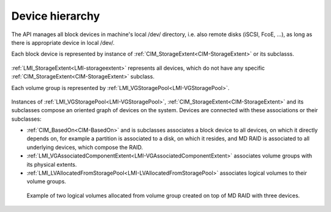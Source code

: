 Device hierarchy
================

The API manages all block devices in machine's local /dev/ directory, i.e. also
remote disks (iSCSI, FcoE, ...), as long as there is appropriate device in
local /dev/.

Each block device is represented by instance of
:ref:`CIM_StorageExtent<CIM-StorageExtent>` or its subclasss.

.. figure:: generated/extent-inherit.svg

:ref:`LMI_StorageExtent<LMI-storageextent>` represents all devices, which do not
have any specific :ref:`CIM_StorageExtent<CIM-StorageExtent>` subclass.

Each volume group is represented by :ref:`LMI_VGStoragePool<LMI-VGStoragePool>`.

.. figure:: generated/pool-inherit.svg

Instances of :ref:`LMI_VGStoragePool<LMI-VGStoragePool>`,
:ref:`CIM_StorageExtent<CIM-StorageExtent>` and its subclasses
compose an oriented graph of devices on the system. Devices are connected with
these associations or their subclasses:

- :ref:`CIM_BasedOn<CIM-BasedOn>` and is subclasses associates a block device to
  all devices, on which it directly depends on, for example a partition is
  associated to a disk, on which it resides, and MD RAID is associated to all
  underlying devices, which compose the RAID.

- :ref:`LMI_VGAssociatedComponentExtent<LMI-VGAssociatedComponentExtent>`
  associates volume groups with its physical extents.

- :ref:`LMI_LVAllocatedFromStoragePool<LMI-LVAllocatedFromStoragePool>`
  associates logical volumes to their volume groups.

.. figure:: pic/raid-lvm-simple.svg

  Example of two logical volumes allocated from volume group created on top of
  MD RAID with three devices.

